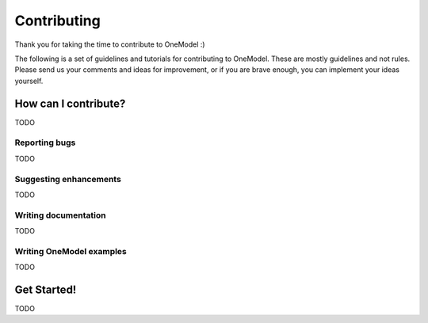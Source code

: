 Contributing
============

Thank you for taking the time to contribute to OneModel :)

The following is a set of guidelines and tutorials for contributing to OneModel.
These are mostly guidelines and not rules.
Please send us your comments and ideas for improvement, or if you are brave enough, you can implement your ideas yourself.

How can I contribute?
---------------------

TODO

Reporting bugs
~~~~~~~~~~~~~~

TODO

Suggesting enhancements
~~~~~~~~~~~~~~~~~~~~~~~

TODO

Writing documentation
~~~~~~~~~~~~~~~~~~~~~

TODO

Writing OneModel examples
~~~~~~~~~~~~~~~~~~~~~~~~~

TODO

Get Started!
------------

TODO

